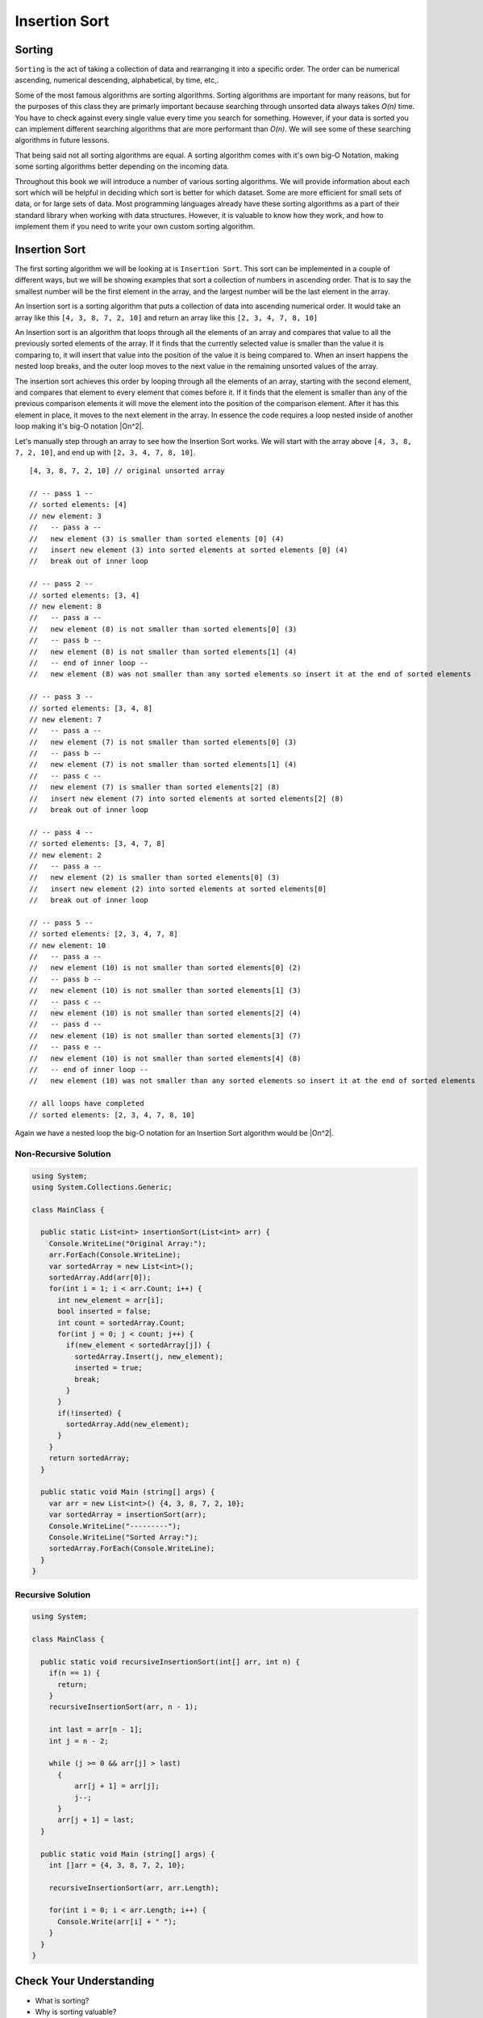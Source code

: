 Insertion Sort
==============

.. IDEA:
  case studies:
    in main doc: pseudocode
    link to: directory of implementations in various languages
      c# for this first draft

.. TODO:: Link back to the recursion lesson in LC101.

Sorting
-------

``Sorting`` is the act of taking a collection of data and rearranging it into a specific order. The order can be numerical ascending, numerical descending, alphabetical, by time, etc,.

Some of the most famous algorithms are sorting algorithms. Sorting algorithms are important for many reasons, but for the purposes of this class they are primarly important because searching through unsorted data always takes *O(n)* time. You have to check against every single value every time you search for something. However, if your data is sorted you can implement different searching algorithms that are more performant than *O(n)*. We will see some of these searching algorithms in future lessons.

That being said not all sorting algorithms are equal. A sorting algorithm comes with it's own big-O Notation, making some sorting algorithms better depending on the incoming data.

Throughout this book we will introduce a number of various sorting algorithms. We will provide information about each sort which will be helpful in deciding which sort is better for which dataset. Some are more efficient for small sets of data, or for large sets of data. Most programming languages already have these sorting algorithms as a part of their standard library when working with data structures. However, it is valuable to know how they work, and how to implement them if you need to write your own custom sorting algorithm.

Insertion Sort
--------------

The first sorting algorithm we will be looking at is ``Insertion Sort``. This sort can be implemented in a couple of different ways, but we will be showing examples that sort a collection of numbers in ascending order. That is to say the smallest number will be the first element in the array, and the largest number will be the last element in the array.

An Insertion sort is a sorting algorithm that puts a collection of data into ascending numerical order. It would take an array like this ``[4, 3, 8, 7, 2, 10]`` and return an array like this ``[2, 3, 4, 7, 8, 10]``

An Insertion sort is an algorithm that loops through all the elements of an array and compares that value to all the previously sorted elements of the array. If it finds that the currently selected value is smaller than the value it is comparing to, it will insert that value into the position of the value it is being compared to. When an insert happens the nested loop breaks, and the outer loop moves to the next value in the remaining unsorted values of the array.

The insertion sort achieves this order by looping through all the elements of an array, starting with the second element, and compares that element to every element that comes before it. If it finds that the element is smaller than any of the previous comparison elements it will move the element into the position of the comparison element. After it has this element in place, it moves to the next element in the array. In essence the code requires a loop nested inside of another loop making it's big-O notation |On^2|.

Let's manually step through an array to see how the Insertion Sort works. We will start with the array above ``[4, 3, 8, 7, 2, 10]``, and end up with ``[2, 3, 4, 7, 8, 10]``.

::

   [4, 3, 8, 7, 2, 10] // original unsorted array

   // -- pass 1 --
   // sorted elements: [4]
   // new element: 3
   //   -- pass a --
   //   new element (3) is smaller than sorted elements [0] (4)
   //   insert new element (3) into sorted elements at sorted elements [0] (4)
   //   break out of inner loop
   
   // -- pass 2 --
   // sorted elements: [3, 4]
   // new element: 8
   //   -- pass a --
   //   new element (8) is not smaller than sorted elements[0] (3)
   //   -- pass b --
   //   new element (8) is not smaller than sorted elements[1] (4)
   //   -- end of inner loop --
   //   new element (8) was not smaller than any sorted elements so insert it at the end of sorted elements

   // -- pass 3 --
   // sorted elements: [3, 4, 8]
   // new element: 7
   //   -- pass a --
   //   new element (7) is not smaller than sorted elements[0] (3)
   //   -- pass b --
   //   new element (7) is not smaller than sorted elements[1] (4)
   //   -- pass c --
   //   new element (7) is smaller than sorted elements[2] (8)
   //   insert new element (7) into sorted elements at sorted elements[2] (8)
   //   break out of inner loop
   
   // -- pass 4 --
   // sorted elements: [3, 4, 7, 8]
   // new element: 2
   //   -- pass a --
   //   new element (2) is smaller than sorted elements[0] (3)
   //   insert new element (2) into sorted elements at sorted elements[0]
   //   break out of inner loop

   // -- pass 5 --
   // sorted elements: [2, 3, 4, 7, 8]
   // new element: 10
   //   -- pass a --
   //   new element (10) is not smaller than sorted elements[0] (2)
   //   -- pass b --
   //   new element (10) is not smaller than sorted elements[1] (3)
   //   -- pass c --
   //   new element (10) is not smaller than sorted elements[2] (4)
   //   -- pass d --
   //   new element (10) is not smaller than sorted elements[3] (7)
   //   -- pass e --
   //   new element (10) is not smaller than sorted elements[4] (8)
   //   -- end of inner loop --
   //   new element (10) was not smaller than any sorted elements so insert it at the end of sorted elements
   
   // all loops have completed
   // sorted elements: [2, 3, 4, 7, 8, 10]

Again we have a nested loop the big-O notation for an Insertion Sort algorithm would be |On^2|.

Non-Recursive Solution
^^^^^^^^^^^^^^^^^^^^^^

.. sourcecode:: csharp

   using System;
   using System.Collections.Generic;

   class MainClass {

     public static List<int> insertionSort(List<int> arr) {
       Console.WriteLine("Original Array:");
       arr.ForEach(Console.WriteLine);
       var sortedArray = new List<int>();
       sortedArray.Add(arr[0]);
       for(int i = 1; i < arr.Count; i++) {
         int new_element = arr[i];
         bool inserted = false;
         int count = sortedArray.Count;
         for(int j = 0; j < count; j++) {
           if(new_element < sortedArray[j]) {
             sortedArray.Insert(j, new_element);
             inserted = true;
             break;
           }
         }
         if(!inserted) {
           sortedArray.Add(new_element);
         }
       }
       return sortedArray;
     }

     public static void Main (string[] args) {
       var arr = new List<int>() {4, 3, 8, 7, 2, 10};
       var sortedArray = insertionSort(arr);
       Console.WriteLine("---------");
       Console.WriteLine("Sorted Array:");
       sortedArray.ForEach(Console.WriteLine);
     }
   }

Recursive Solution
^^^^^^^^^^^^^^^^^^

.. sourcecode:: csharp

   using System;

   class MainClass {

     public static void recursiveInsertionSort(int[] arr, int n) {
       if(n == 1) {
         return;
       }
       recursiveInsertionSort(arr, n - 1);

       int last = arr[n - 1]; 
       int j = n - 2;

       while (j >= 0 && arr[j] > last) 
         { 
             arr[j + 1] = arr[j]; 
             j--; 
         } 
         arr[j + 1] = last; 
     }

     public static void Main (string[] args) {
       int []arr = {4, 3, 8, 7, 2, 10}; 
        
       recursiveInsertionSort(arr, arr.Length); 
      
       for(int i = 0; i < arr.Length; i++) {
         Console.Write(arr[i] + " ");
       }
     }
   }

Check Your Understanding
------------------------

- What is sorting?
- Why is sorting valuable?
- What is the big-O Notation of Insertion Sort?

.. |On^2| raw:: html

   <em>O(n<sup>2</sup>)</em>
